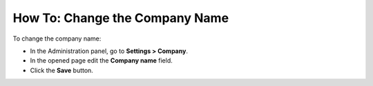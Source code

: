 *******************************
How To: Change the Company Name
*******************************

To change the company name:

*   In the Administration panel, go to **Settings > Company**.
*   In the opened page edit the **Company name** field.
*   Click the **Save** button.

.. image:: img/c_name.png
    :align: center
    :alt: Settings
